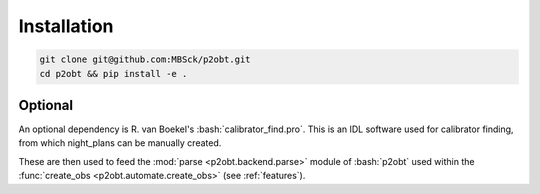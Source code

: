 .. _installation:

.. role:: bash(code)
   :language: bash

============
Installation
============

.. sourcecode:: bash
  
  git clone git@github.com:MBSck/p2obt.git
  cd p2obt && pip install -e .

Optional
========

An optional dependency is R. van Boekel's :bash:`calibrator_find.pro`.
This is an IDL software used for calibrator finding, from which 
night_plans can be manually created.

These are then used to feed the :mod:`parse <p2obt.backend.parse>` module of :bash:`p2obt`
used within the :func:`create_obs <p2obt.automate.create_obs>` (see :ref:`features`).
